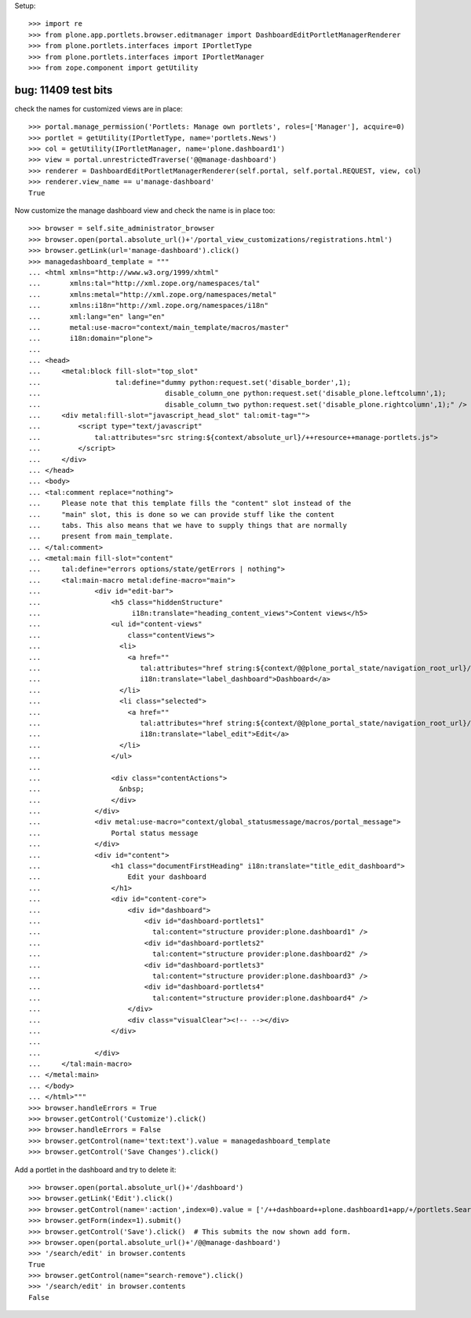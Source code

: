 Setup::

    >>> import re
    >>> from plone.app.portlets.browser.editmanager import DashboardEditPortletManagerRenderer
    >>> from plone.portlets.interfaces import IPortletType
    >>> from plone.portlets.interfaces import IPortletManager
    >>> from zope.component import getUtility


bug: 11409 test bits
----------------------
check the names for customized views are in place::

    >>> portal.manage_permission('Portlets: Manage own portlets', roles=['Manager'], acquire=0)
    >>> portlet = getUtility(IPortletType, name='portlets.News')
    >>> col = getUtility(IPortletManager, name='plone.dashboard1')
    >>> view = portal.unrestrictedTraverse('@@manage-dashboard')
    >>> renderer = DashboardEditPortletManagerRenderer(self.portal, self.portal.REQUEST, view, col)
    >>> renderer.view_name == u'manage-dashboard'
    True

Now customize the manage dashboard view and check the name is in place too::

    >>> browser = self.site_administrator_browser
    >>> browser.open(portal.absolute_url()+'/portal_view_customizations/registrations.html')
    >>> browser.getLink(url='manage-dashboard').click()
    >>> managedashboard_template = """
    ... <html xmlns="http://www.w3.org/1999/xhtml"
    ...       xmlns:tal="http://xml.zope.org/namespaces/tal"
    ...       xmlns:metal="http://xml.zope.org/namespaces/metal"
    ...       xmlns:i18n="http://xml.zope.org/namespaces/i18n"
    ...       xml:lang="en" lang="en"
    ...       metal:use-macro="context/main_template/macros/master"
    ...       i18n:domain="plone">
    ...
    ... <head>
    ...     <metal:block fill-slot="top_slot"
    ...                  tal:define="dummy python:request.set('disable_border',1);
    ...                              disable_column_one python:request.set('disable_plone.leftcolumn',1);
    ...                              disable_column_two python:request.set('disable_plone.rightcolumn',1);" />
    ...     <div metal:fill-slot="javascript_head_slot" tal:omit-tag="">
    ...         <script type="text/javascript"
    ...             tal:attributes="src string:${context/absolute_url}/++resource++manage-portlets.js">
    ...         </script>
    ...     </div>
    ... </head>
    ... <body>
    ... <tal:comment replace="nothing">
    ...     Please note that this template fills the "content" slot instead of the
    ...     "main" slot, this is done so we can provide stuff like the content
    ...     tabs. This also means that we have to supply things that are normally
    ...     present from main_template.
    ... </tal:comment>
    ... <metal:main fill-slot="content"
    ...     tal:define="errors options/state/getErrors | nothing">
    ...     <tal:main-macro metal:define-macro="main">
    ...             <div id="edit-bar">
    ...                 <h5 class="hiddenStructure"
    ...                      i18n:translate="heading_content_views">Content views</h5>
    ...                 <ul id="content-views"
    ...                     class="contentViews">
    ...                   <li>
    ...                     <a href=""
    ...                        tal:attributes="href string:${context/@@plone_portal_state/navigation_root_url}/dashboard"
    ...                        i18n:translate="label_dashboard">Dashboard</a>
    ...                   </li>
    ...                   <li class="selected">
    ...                     <a href=""
    ...                        tal:attributes="href string:${context/@@plone_portal_state/navigation_root_url}/@@manage-dashboard"
    ...                        i18n:translate="label_edit">Edit</a>
    ...                   </li>
    ...                 </ul>
    ...
    ...                 <div class="contentActions">
    ...                   &nbsp;
    ...                 </div>
    ...             </div>
    ...             <div metal:use-macro="context/global_statusmessage/macros/portal_message">
    ...                 Portal status message
    ...             </div>
    ...             <div id="content">
    ...                 <h1 class="documentFirstHeading" i18n:translate="title_edit_dashboard">
    ...                     Edit your dashboard
    ...                 </h1>
    ...                 <div id="content-core">
    ...                     <div id="dashboard">
    ...                         <div id="dashboard-portlets1"
    ...                           tal:content="structure provider:plone.dashboard1" />
    ...                         <div id="dashboard-portlets2"
    ...                           tal:content="structure provider:plone.dashboard2" />
    ...                         <div id="dashboard-portlets3"
    ...                           tal:content="structure provider:plone.dashboard3" />
    ...                         <div id="dashboard-portlets4"
    ...                           tal:content="structure provider:plone.dashboard4" />
    ...                     </div>
    ...                     <div class="visualClear"><!-- --></div>
    ...                 </div>
    ...
    ...             </div>
    ...     </tal:main-macro>
    ... </metal:main>
    ... </body>
    ... </html>"""
    >>> browser.handleErrors = True
    >>> browser.getControl('Customize').click()
    >>> browser.handleErrors = False
    >>> browser.getControl(name='text:text').value = managedashboard_template
    >>> browser.getControl('Save Changes').click()

Add a portlet in the dashboard and try to delete it::

    >>> browser.open(portal.absolute_url()+'/dashboard')
    >>> browser.getLink('Edit').click()
    >>> browser.getControl(name=':action',index=0).value = ['/++dashboard++plone.dashboard1+app/+/portlets.Search']
    >>> browser.getForm(index=1).submit()
    >>> browser.getControl('Save').click()  # This submits the now shown add form.
    >>> browser.open(portal.absolute_url()+'/@@manage-dashboard')
    >>> '/search/edit' in browser.contents
    True
    >>> browser.getControl(name="search-remove").click()
    >>> '/search/edit' in browser.contents
    False


